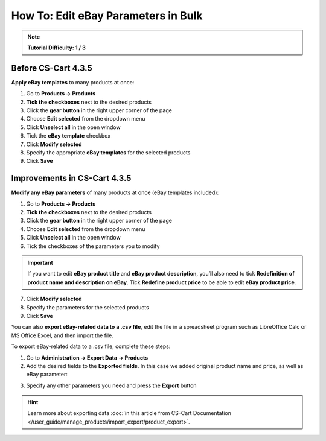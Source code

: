 ************************************
How To: Edit eBay Parameters in Bulk
************************************

.. note::

    **Tutorial Difficulty: 1 / 3**

====================
Before CS-Cart 4.3.5
====================

**Apply eBay templates** to many products at once:

1. Go to **Products → Products**

2. **Tick the checkboxes** next to the desired products

3. Click the **gear button** in the right upper corner of the page

4. Choose **Edit selected** from the dropdown menu

5. Click **Unselect all** in the open window

6. Tick the **eBay template** checkbox

7. Click **Modify selected**

8. Specify the appropriate **eBay templates** for the selected products

9. Click **Save**

.. image:: img/bulk/ebay_in_bulk_before_435.png
    :align: center
    :alt: Apply eBay templates to your products in bulk.

=============================
Improvements in CS-Cart 4.3.5
=============================

**Modify any eBay parameters** of many products at once (eBay templates included):

1. Go to **Products → Products**

2. **Tick the checkboxes** next to the desired products

3. Click the **gear button** in the right upper corner of the page

4. Choose **Edit selected** from the dropdown menu

5. Click **Unselect all** in the open window

6. Tick the checkboxes of the parameters you to modify

.. important::

       If you want to edit **eBay product title** and **eBay product description**, you’ll also need to tick **Redefinition of product name and description on eBay**. Tick **Redefine product price** to be able to edit **eBay product price**.

7. Click **Modify selected**

8. Specify the parameters for the selected products

9. Click **Save**

.. image:: img/bulk/ebay_in_bulk_after_435.png
    :align: center
    :alt: Modify any eBay parameters of your products in bulk.


You can also **export eBay-related data to a .csv file**, edit the file in a spreadsheet program such as LibreOffice Calc or MS Office Excel, and then import the file.

To export eBay-related data to a .csv file, complete these steps:

1. Go to **Administration → Export Data → Products**

2. Add the desired fields to the **Exported fields**. In this case we added original product name and price, as well as eBay parameter:

.. image:: img/csv/ebay_columns.png
    :align: center
    :alt: Export the eBay parameters of your products to .csv files.

3. Specify any other parameters you need and press the **Export** button

.. hint::

    Learn more about exporting data :doc:`in this article from CS-Cart Documentation </user_guide/manage_products/import_export/product_export>`.
